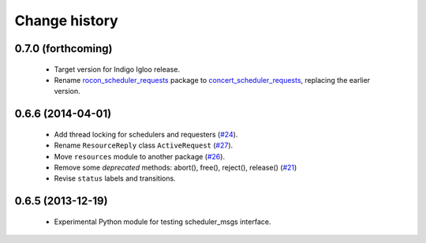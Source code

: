 Change history
==============

0.7.0 (forthcoming)
-------------------

 * Target version for Indigo Igloo release.
 * Rename `rocon_scheduler_requests`_ package to
   `concert_scheduler_requests`_, replacing the earlier version.


0.6.6 (2014-04-01)
------------------

 * Add thread locking for schedulers and requesters (`#24`_).
 * Rename ``ResourceReply`` class ``ActiveRequest`` (`#27`_).
 * Move ``resources`` module to another package (`#26`_).
 * Remove some *deprecated* methods: abort(), free(), reject(),
   release() (`#21`_)
 * Revise ``status`` labels and transitions.


0.6.5 (2013-12-19)
------------------

 * Experimental Python module for testing scheduler_msgs interface.

.. _concert_scheduler_requests: http://wiki.ros.org/concert_scheduler_requests
.. _rocon_scheduler_requests: http://wiki.ros.org/rocon_scheduler_requests

.. _`#21`: https://github.com/utexas-bwi/rocon_scheduler_requests/issues/21
.. _`#24`: https://github.com/utexas-bwi/rocon_scheduler_requests/issues/24
.. _`#26`: https://github.com/utexas-bwi/rocon_scheduler_requests/issues/26
.. _`#27`: https://github.com/utexas-bwi/rocon_scheduler_requests/issues/27
